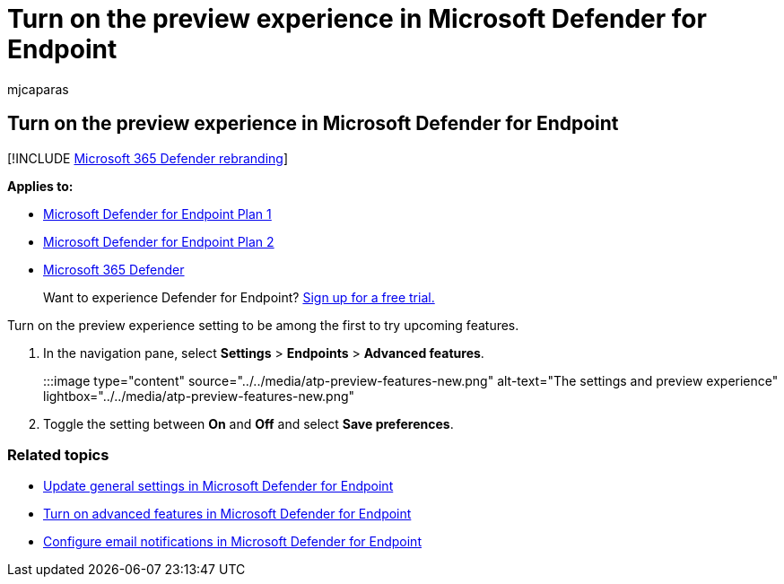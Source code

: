 = Turn on the preview experience in Microsoft Defender for Endpoint
:audience: ITPro
:author: mjcaparas
:description: Turn on the preview experience in Microsoft Defender for Endpoint to try upcoming features.
:keywords: advanced features, settings, block file
:manager: dansimp
:ms.author: macapara
:ms.collection: M365-security-compliance
:ms.localizationpriority: medium
:ms.mktglfcycl: deploy
:ms.pagetype: security
:ms.service: microsoft-365-security
:ms.sitesec: library
:ms.subservice: mde
:ms.topic: article
:search.appverid: met150
:search.product: eADQiWindows 10XVcnh

== Turn on the preview experience in Microsoft Defender for Endpoint

[!INCLUDE xref:../../includes/microsoft-defender.adoc[Microsoft 365 Defender rebranding]]

*Applies to:*

* https://go.microsoft.com/fwlink/p/?linkid=2154037[Microsoft Defender for Endpoint Plan 1]
* https://go.microsoft.com/fwlink/p/?linkid=2154037[Microsoft Defender for Endpoint Plan 2]
* https://go.microsoft.com/fwlink/?linkid=2118804[Microsoft 365 Defender]

____
Want to experience Defender for Endpoint?
https://signup.microsoft.com/create-account/signup?products=7f379fee-c4f9-4278-b0a1-e4c8c2fcdf7e&ru=https://aka.ms/MDEp2OpenTrial?ocid=docs-wdatp-previewsettings-abovefoldlink[Sign up for a free trial.]
____

Turn on the preview experience setting to be among the first to try upcoming features.

. In the navigation pane, select *Settings* > *Endpoints* > *Advanced features*.
+
:::image type="content" source="../../media/atp-preview-features-new.png" alt-text="The settings and preview experience" lightbox="../../media/atp-preview-features-new.png":::

. Toggle the setting between *On* and *Off* and select *Save preferences*.

=== Related topics

* xref:data-retention-settings.adoc[Update general settings in Microsoft Defender for Endpoint]
* xref:advanced-features.adoc[Turn on advanced features in Microsoft Defender for Endpoint]
* xref:configure-email-notifications.adoc[Configure email notifications in Microsoft Defender for Endpoint]
